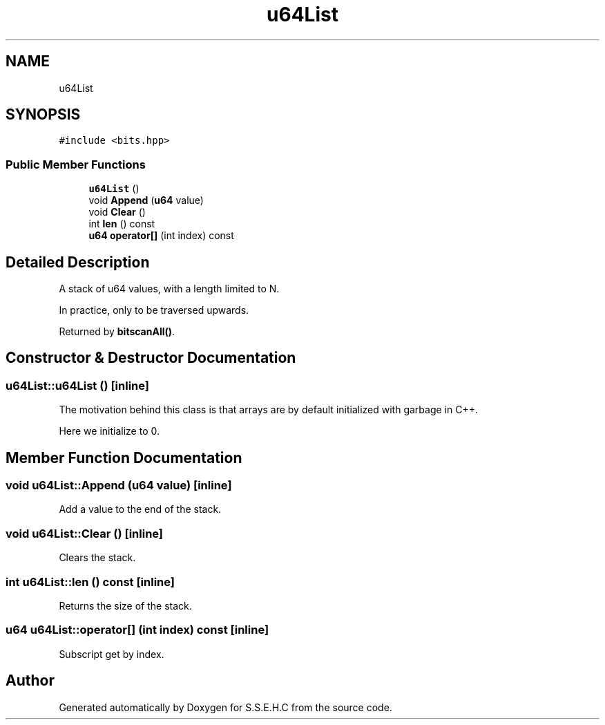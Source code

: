 .TH "u64List" 3 "Sat Feb 20 2021" "S.S.E.H.C" \" -*- nroff -*-
.ad l
.nh
.SH NAME
u64List
.SH SYNOPSIS
.br
.PP
.PP
\fC#include <bits\&.hpp>\fP
.SS "Public Member Functions"

.in +1c
.ti -1c
.RI "\fBu64List\fP ()"
.br
.ti -1c
.RI "void \fBAppend\fP (\fBu64\fP value)"
.br
.ti -1c
.RI "void \fBClear\fP ()"
.br
.ti -1c
.RI "int \fBlen\fP () const"
.br
.ti -1c
.RI "\fBu64\fP \fBoperator[]\fP (int index) const"
.br
.in -1c
.SH "Detailed Description"
.PP 
A stack of u64 values, with a length limited to N\&.
.PP
In practice, only to be traversed upwards\&.
.PP
Returned by \fBbitscanAll()\fP\&. 
.SH "Constructor & Destructor Documentation"
.PP 
.SS "u64List::u64List ()\fC [inline]\fP"
The motivation behind this class is that arrays are by default initialized with garbage in C++\&.
.PP
Here we initialize to 0\&. 
.SH "Member Function Documentation"
.PP 
.SS "void u64List::Append (\fBu64\fP value)\fC [inline]\fP"
Add a value to the end of the stack\&. 
.SS "void u64List::Clear ()\fC [inline]\fP"
Clears the stack\&. 
.SS "int u64List::len () const\fC [inline]\fP"
Returns the size of the stack\&. 
.SS "\fBu64\fP u64List::operator[] (int index) const\fC [inline]\fP"
Subscript get by index\&. 

.SH "Author"
.PP 
Generated automatically by Doxygen for S\&.S\&.E\&.H\&.C from the source code\&.
